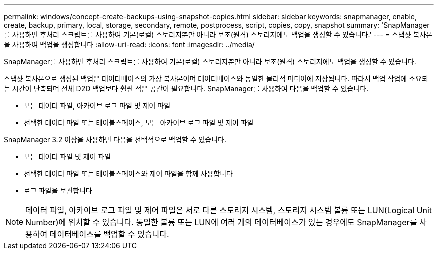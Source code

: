 ---
permalink: windows/concept-create-backups-using-snapshot-copies.html 
sidebar: sidebar 
keywords: snapmanager, enable, create, backup, primary, local, storage, secondary, remote, postprocess, script, copies, copy, snapshot 
summary: 'SnapManager를 사용하면 후처리 스크립트를 사용하여 기본(로컬) 스토리지뿐만 아니라 보조(원격) 스토리지에도 백업을 생성할 수 있습니다.' 
---
= 스냅샷 복사본을 사용하여 백업을 생성합니다
:allow-uri-read: 
:icons: font
:imagesdir: ../media/


[role="lead"]
SnapManager를 사용하면 후처리 스크립트를 사용하여 기본(로컬) 스토리지뿐만 아니라 보조(원격) 스토리지에도 백업을 생성할 수 있습니다.

스냅샷 복사본으로 생성된 백업은 데이터베이스의 가상 복사본이며 데이터베이스와 동일한 물리적 미디어에 저장됩니다. 따라서 백업 작업에 소요되는 시간이 단축되며 전체 D2D 백업보다 훨씬 적은 공간이 필요합니다. SnapManager를 사용하여 다음을 백업할 수 있습니다.

* 모든 데이터 파일, 아카이브 로그 파일 및 제어 파일
* 선택한 데이터 파일 또는 테이블스페이스, 모든 아카이브 로그 파일 및 제어 파일


SnapManager 3.2 이상을 사용하면 다음을 선택적으로 백업할 수 있습니다.

* 모든 데이터 파일 및 제어 파일
* 선택한 데이터 파일 또는 테이블스페이스와 제어 파일을 함께 사용합니다
* 로그 파일을 보관합니다



NOTE: 데이터 파일, 아카이브 로그 파일 및 제어 파일은 서로 다른 스토리지 시스템, 스토리지 시스템 볼륨 또는 LUN(Logical Unit Number)에 위치할 수 있습니다. 동일한 볼륨 또는 LUN에 여러 개의 데이터베이스가 있는 경우에도 SnapManager를 사용하여 데이터베이스를 백업할 수 있습니다.
